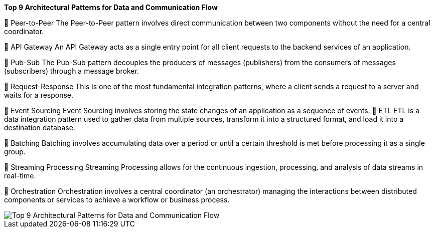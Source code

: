 .*Top 9 Architectural Patterns for Data and Communication Flow*

🔹 Peer-to-Peer
The Peer-to-Peer pattern involves direct communication between two components without the need for a central coordinator.

🔹 API Gateway
An API Gateway acts as a single entry point for all client requests to the backend services of an application.

🔹 Pub-Sub
The Pub-Sub pattern decouples the producers of messages (publishers) from the consumers of messages (subscribers) through a message broker.

🔹 Request-Response
This is one of the most fundamental integration patterns, where a client sends a request to a server and waits for a response.

🔹 Event Sourcing
Event Sourcing involves storing the state changes of an application as a sequence of events.
🔹 ETL
ETL is a data integration pattern used to gather data from multiple sources, transform it into a structured format, and load it into a destination database.

🔹 Batching
Batching involves accumulating data over a period or until a certain threshold is met before processing it as a single group.

🔹 Streaming Processing
Streaming Processing allows for the continuous ingestion, processing, and analysis of data streams in real-time.

🔹 Orchestration
Orchestration involves a central coordinator (an orchestrator) managing the interactions between distributed components or services to achieve a workflow or business process.

image::Top-9-Architectural-Patterns-for-Data-and-Communication-Flow.webp[]

